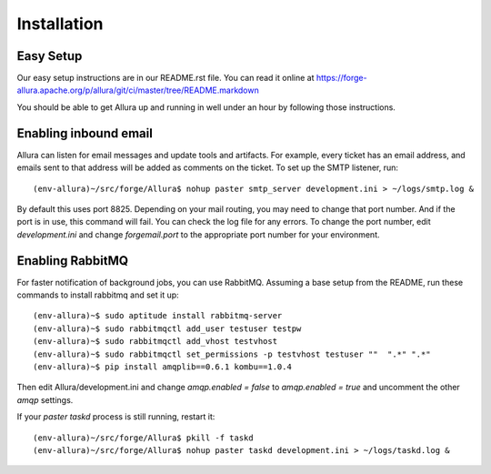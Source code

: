 ..     Licensed to the Apache Software Foundation (ASF) under one
       or more contributor license agreements.  See the NOTICE file
       distributed with this work for additional information
       regarding copyright ownership.  The ASF licenses this file
       to you under the Apache License, Version 2.0 (the
       "License"); you may not use this file except in compliance
       with the License.  You may obtain a copy of the License at

         http://www.apache.org/licenses/LICENSE-2.0

       Unless required by applicable law or agreed to in writing,
       software distributed under the License is distributed on an
       "AS IS" BASIS, WITHOUT WARRANTIES OR CONDITIONS OF ANY
       KIND, either express or implied.  See the License for the
       specific language governing permissions and limitations
       under the License.

Installation
=================

Easy Setup
---------------

Our easy setup instructions are in our README.rst file.  You can read it online at https://forge-allura.apache.org/p/allura/git/ci/master/tree/README.markdown

You should be able to get Allura up and running in well under an hour by following those instructions.

Enabling inbound email
----------------------

Allura can listen for email messages and update tools and artifacts.  For example, every ticket has an email address, and
emails sent to that address will be added as comments on the ticket.  To set up the SMTP listener, run::

(env-allura)~/src/forge/Allura$ nohup paster smtp_server development.ini > ~/logs/smtp.log &

By default this uses port 8825.  Depending on your mail routing, you may need to change that port number.
And if the port is in use, this command will fail.  You can check the log file for any errors.
To change the port number, edit `development.ini` and change `forgemail.port` to the appropriate port number for your environment.


Enabling RabbitMQ
-----------------

For faster notification of background jobs, you can use RabbitMQ.  Assuming a base setup from the README, run these commands
to install rabbitmq and set it up::

(env-allura)~$ sudo aptitude install rabbitmq-server
(env-allura)~$ sudo rabbitmqctl add_user testuser testpw
(env-allura)~$ sudo rabbitmqctl add_vhost testvhost
(env-allura)~$ sudo rabbitmqctl set_permissions -p testvhost testuser ""  ".*" ".*"
(env-allura)~$ pip install amqplib==0.6.1 kombu==1.0.4

Then edit Allura/development.ini and change `amqp.enabled = false` to `amqp.enabled = true` and uncomment the other `amqp` settings.

If your `paster taskd` process is still running, restart it::

(env-allura)~/src/forge/Allura$ pkill -f taskd
(env-allura)~/src/forge/Allura$ nohup paster taskd development.ini > ~/logs/taskd.log &
